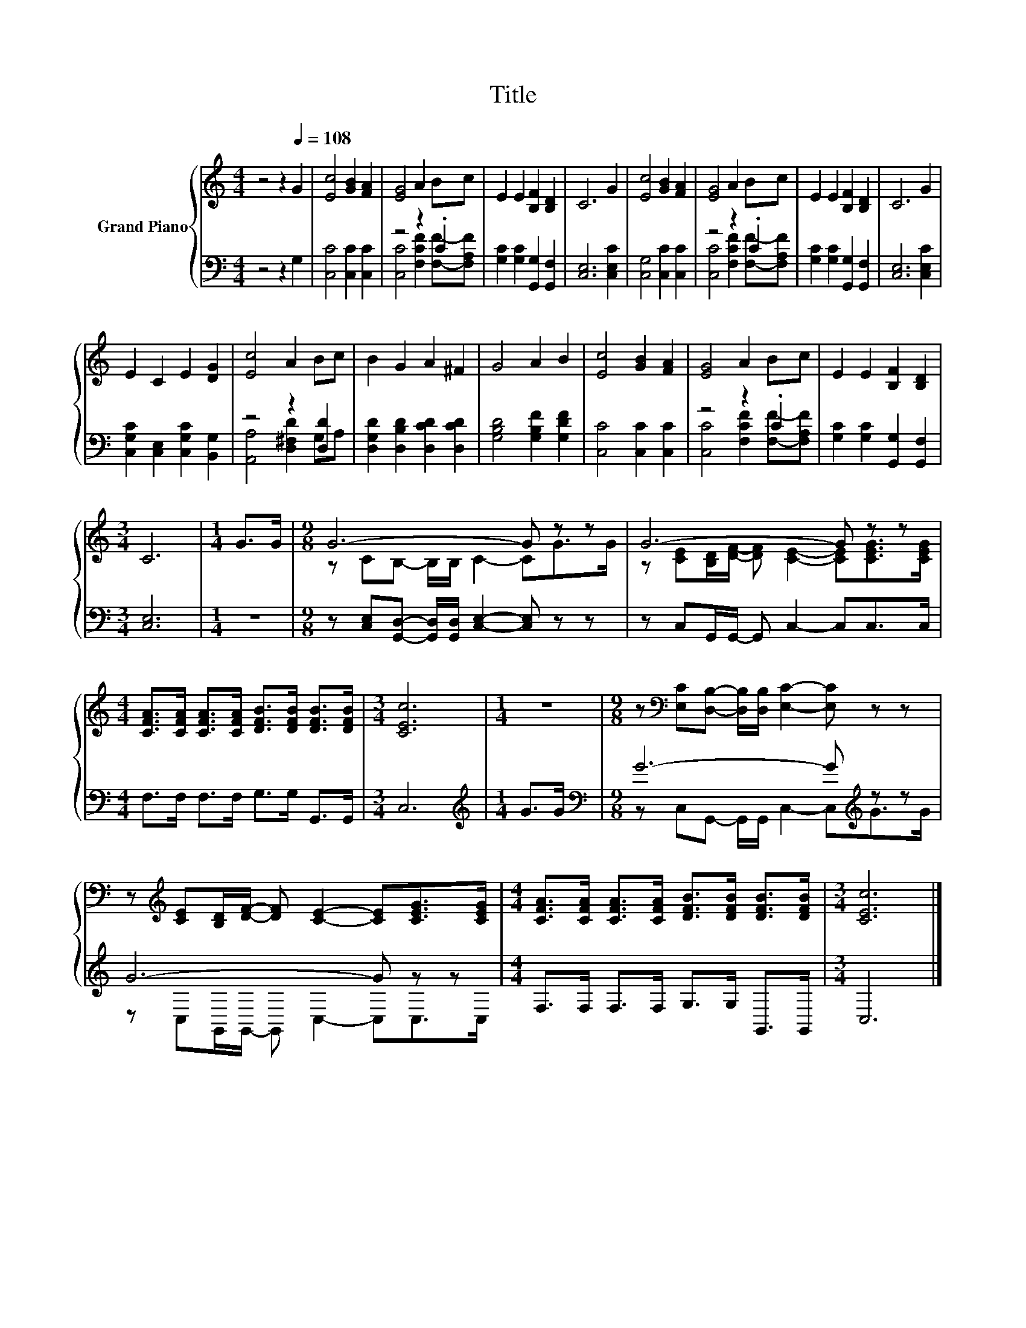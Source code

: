 X:1
T:Title
%%score { ( 1 4 ) | ( 2 3 ) }
L:1/8
M:4/4
I:linebreak $
K:C
V:1 treble nm="Grand Piano"
V:4 treble 
V:2 bass 
L:1/4
V:3 bass 
V:1
 z4 z2[Q:1/4=108] G2 | [Ec]4 [GB]2 [FA]2 | [EG]4 A2 Bc | E2 E2 [B,F]2 [B,D]2 | C6 G2 | %5
 [Ec]4 [GB]2 [FA]2 | [EG]4 A2 Bc | E2 E2 [B,F]2 [B,D]2 | C6 G2 |$ E2 C2 E2 [DG]2 | [Ec]4 A2 Bc | %11
 B2 G2 A2 ^F2 | G4 A2 B2 | [Ec]4 [GB]2 [FA]2 | [EG]4 A2 Bc | E2 E2 [B,F]2 [B,D]2 |$[M:3/4] C6 | %17
[M:1/4] G>G |[M:9/8] G6- G z z | G6- G z z |$ %20
[M:4/4] [CFA]>[CFA] [CFA]>[CFA] [DFB]>[DFB] [DFB]>[DFB] |[M:3/4] [CEc]6 |[M:1/4] z2 | %23
[M:9/8] z[K:bass] [E,C][D,B,]- [D,B,]/[D,B,]/ [E,C]2- [E,C] z z |$ %24
 z[K:treble] [CE][B,D]/[DF]/- [DF] [CE]2- [CE][CEG]>[CEG] | %25
[M:4/4] [CFA]>[CFA] [CFA]>[CFA] [DFB]>[DFB] [DFB]>[DFB] |[M:3/4] [CEc]6 |] %27
V:2
 z2 z G, | [C,C]2 [C,C] [C,C] | z2 z .C | [G,C] [G,C] [G,,G,] [G,,F,] | [C,E,]3 [C,E,C] | %5
 [C,G,]2 [C,C] [C,C] | z2 z .C | [G,C] [G,C] [G,,G,] [G,,F,] | [C,E,]3 [C,E,C] |$ %9
 [C,G,C] [C,E,] [C,G,C] [B,,G,] | z2 z [D,D] | [D,G,D] [D,B,D] [D,CD] [D,CD] | %12
 [G,B,D]2 [G,B,F] [G,DF] | [C,C]2 [C,C] [C,C] | z2 z .C | [G,C] [G,C] [G,,G,] [G,,F,] |$ %16
[M:3/4] [C,E,]3 |[M:1/4] z |[M:9/8] z/ [C,E,]/[G,,D,]/- [G,,D,]/4[G,,D,]/4 [C,E,]- [C,E,]/ z/ z/ | %19
 z/ C,/G,,/4G,,/4- G,,/ C,- C,/C,/>C,/ |$[M:4/4] F,/>F,/ F,/>F,/ G,/>G,/ G,,/>G,,/ |[M:3/4] C,3 | %22
[M:1/4][K:treble] G/>G/ |[M:9/8][K:bass] G3- G/[K:treble] z/ z/ |$ G3- G/ z/ z/ | %25
[M:4/4] F,/>F,/ F,/>F,/ G,/>G,/ G,,/>G,,/ |[M:3/4] C,3 |] %27
V:3
 x8 | x8 | [C,C]4 [F,CF]2 [F,F]-[F,A,F] | x8 | x8 | x8 | [C,C]4 [F,CF]2 [F,F]-[F,A,F] | x8 | x8 |$ %9
 x8 | [A,,A,]4 [D,^F,D]2 G,A, | x8 | x8 | x8 | [C,C]4 [F,CF]2 [F,F]-[F,A,F] | x8 |$[M:3/4] x6 | %17
[M:1/4] x2 |[M:9/8] x9 | x9 |$[M:4/4] x8 |[M:3/4] x6 |[M:1/4][K:treble] x2 | %23
[M:9/8][K:bass] z C,G,,- G,,/G,,/ C,2- C,[K:treble]G>G |$ z C,G,,/G,,/- G,, C,2- C,C,>C, | %25
[M:4/4] x8 |[M:3/4] x6 |] %27
V:4
 x8 | x8 | x8 | x8 | x8 | x8 | x8 | x8 | x8 |$ x8 | x8 | x8 | x8 | x8 | x8 | x8 |$[M:3/4] x6 | %17
[M:1/4] x2 |[M:9/8] z CB,- B,/B,/ C2- CG>G | z [CE][B,D]/[DF]/- [DF] [CE]2- [CE][CEG]>[CEG] |$ %20
[M:4/4] x8 |[M:3/4] x6 |[M:1/4] x2 |[M:9/8] x[K:bass] x8 |$ x[K:treble] x8 |[M:4/4] x8 | %26
[M:3/4] x6 |] %27

